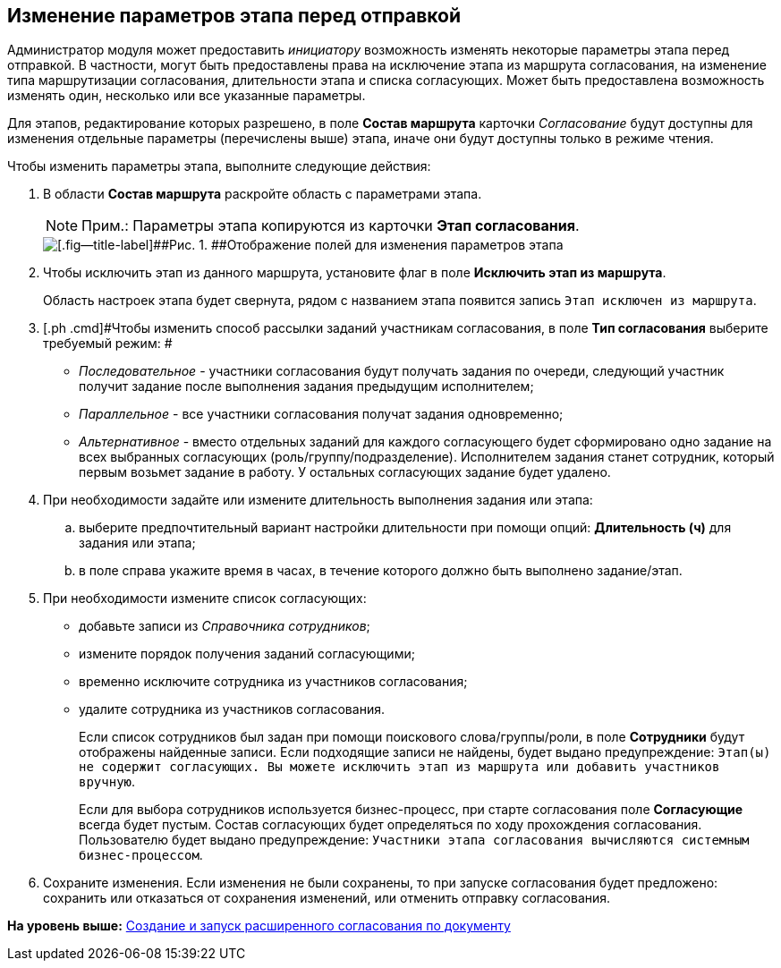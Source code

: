 [[ariaid-title1]]
== Изменение параметров этапа перед отправкой

Администратор модуля может предоставить [.dfn .term]_инициатору_ возможность изменять некоторые параметры этапа перед отправкой. В частности, могут быть предоставлены права на исключение этапа из маршрута согласования, на изменение типа маршрутизации согласования, длительности этапа и списка согласующих. Может быть предоставлена возможность изменять один, несколько или все указанные параметры.

Для этапов, редактирование которых разрешено, в поле [.keyword]*Состав маршрута* карточки [.dfn .term]_Согласование_ будут доступны для изменения отдельные параметры (перечислены выше) этапа, иначе они будут доступны только в режиме чтения.

Чтобы изменить параметры этапа, выполните следующие действия:

. [.ph .cmd]#В области [.keyword]*Состав маршрута* раскройте область с параметрами этапа.#
+
[NOTE]
====
[.note__title]#Прим.:# Параметры этапа копируются из карточки [.keyword]*Этап согласования*.
====
+
image::images/ACard_preparing_change_stage.png[[.fig--title-label]##Рис. 1. ##Отображение полей для изменения параметров этапа]
. [.ph .cmd]#Чтобы исключить этап из данного маршрута, установите флаг в поле [.keyword]*Исключить этап из маршрута*.#
+
Область настроек этапа будет свернута, рядом с названием этапа появится запись `Этап исключен из маршрута`.
. [.ph .cmd]#Чтобы изменить способ рассылки заданий участникам согласования, в поле [.keyword]*Тип согласования* выберите требуемый режим: #
* [.keyword .parmname]_Последовательное_ - участники согласования будут получать задания по очереди, следующий участник получит задание после выполнения задания предыдущим исполнителем;
* [.keyword .parmname]_Параллельное_ - все участники согласования получат задания одновременно;
* [.keyword .parmname]_Альтернативное_ - вместо отдельных заданий для каждого согласующего будет сформировано одно задание на всех выбранных согласующих (роль/группу/подразделение). Исполнителем задания станет сотрудник, который первым возьмет задание в работу. У остальных согласующих задание будет удалено.
. [.ph .cmd]#При необходимости задайте или измените длительность выполнения задания или этапа:#
[loweralpha]
.. [.ph .cmd]#выберите предпочтительный вариант настройки длительности при помощи опций: [.keyword]*Длительность (ч)* для задания или этапа;#
.. [.ph .cmd]#в поле справа укажите время в часах, в течение которого должно быть выполнено задание/этап.#
. [.ph .cmd]#При необходимости измените список согласующих:#
* добавьте записи из [.dfn .term]_Справочника сотрудников_;
* измените порядок получения заданий согласующими;
* временно исключите сотрудника из участников согласования;
* удалите сотрудника из участников согласования.
+
Если список сотрудников был задан при помощи поискового слова/группы/роли, в поле [.keyword]*Сотрудники* будут отображены найденные записи. Если подходящие записи не найдены, будет выдано предупреждение: `Этап(ы)                         не содержит согласующих. Вы можете исключить этап из маршрута или добавить                         участников вручную`.
+
Если для выбора сотрудников используется бизнес-процесс, при старте согласования поле [.keyword]*Согласующие* всегда будет пустым. Состав согласующих будет определяться по ходу прохождения согласования. Пользователю будет выдано предупреждение: `Участники этапа согласования                         вычисляются системным бизнес-процессом`.
. [.ph .cmd]#Сохраните изменения. Если изменения не были сохранены, то при запуске согласования будет предложено: сохранить или отказаться от сохранения изменений, или отменить отправку согласования.#

*На уровень выше:* xref:../pages/Initiation.adoc[Создание и запуск расширенного согласования по документу]
